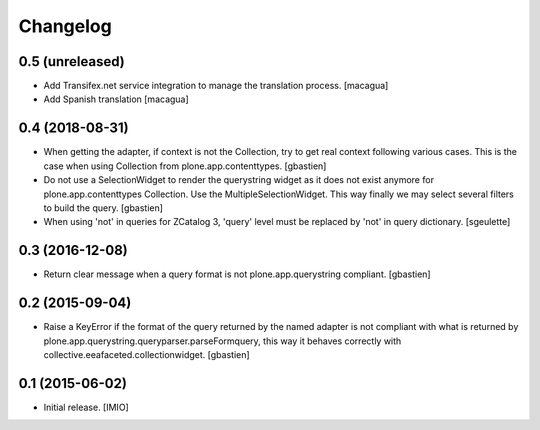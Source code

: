 Changelog
=========


0.5 (unreleased)
----------------

- Add Transifex.net service integration to manage the translation process.
  [macagua]
- Add Spanish translation
  [macagua]

0.4 (2018-08-31)
----------------

- When getting the adapter, if context is not the Collection, try to get real context
  following various cases.  This is the case when using Collection
  from plone.app.contenttypes.
  [gbastien]
- Do not use a SelectionWidget to render the querystring widget as it does not
  exist anymore for plone.app.contenttypes Collection.
  Use the MultipleSelectionWidget.  This way finally we may select several
  filters to build the query.
  [gbastien]
- When using 'not' in queries for ZCatalog 3, 'query' level must be replaced by 'not' in query dictionary.
  [sgeulette]

0.3 (2016-12-08)
----------------

- Return clear message when a query format is not plone.app.querystring compliant.
  [gbastien]


0.2 (2015-09-04)
----------------

- Raise a KeyError if the format of the query returned by the named adapter
  is not compliant with what is returned by
  plone.app.querystring.queryparser.parseFormquery, this way it behaves
  correctly with collective.eeafaceted.collectionwidget.
  [gbastien]


0.1 (2015-06-02)
----------------

- Initial release.
  [IMIO]
